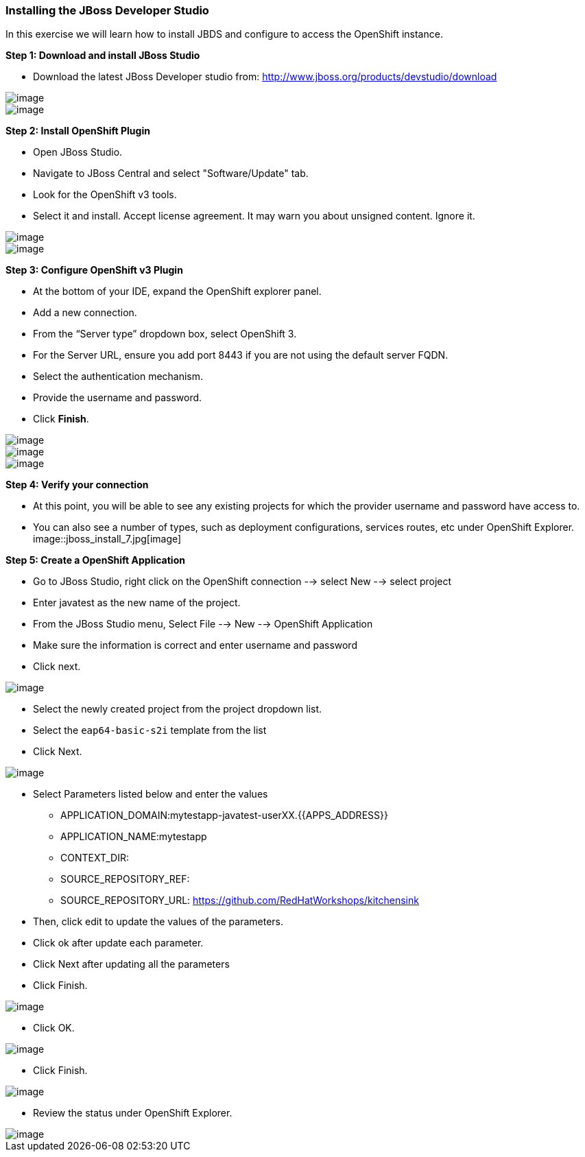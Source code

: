 [[installing-the-jboss-developer-studio]]
### Installing the JBoss Developer Studio

:data-uri:

In this exercise we will learn how to install JBDS and configure to
access the OpenShift instance.

*Step 1: Download and install JBoss Studio*

* Download the latest JBoss Developer studio from:
http://www.jboss.org/products/devstudio/download

image::jboss_install_1.png[image]

image::jboss_install_2.png[image]

*Step 2: Install OpenShift Plugin*

* Open JBoss Studio.
* Navigate to JBoss Central and select "Software/Update" tab.
* Look for the OpenShift v3 tools.
* Select it and install. Accept license agreement. It may warn you about
unsigned content. Ignore it.

image::jboss_install_3.png[image]

image::jboss_install_4.png[image]

*Step 3: Configure OpenShift v3 Plugin*

* At the bottom of your IDE, expand the OpenShift explorer panel.
* Add a new connection.
* From the “Server type” dropdown box, select OpenShift 3.
* For the Server URL, ensure you add port 8443 if you are not using the
default server FQDN.
* Select the authentication mechanism.
* Provide the username and password.
* Click *Finish*.

image::jboss_install_5.png[image]

image::jboss_install_6.jpg[image]
image::jboss_install_6a.jpg[image]

*Step 4: Verify your connection*

* At this point, you will be able to see any existing projects for which
the provider username and password have access to.
* You can also see a number of types, such as deployment configurations,
services routes, etc under OpenShift Explorer.
image::jboss_install_7.jpg[image]

*Step 5: Create a OpenShift Application*

* Go to JBoss Studio, right click on the OpenShift connection --> select
New --> select project
* Enter javatest as the new name of the project.
* From the JBoss Studio menu, Select File --> New --> OpenShift
Application
* Make sure the information is correct and enter username and password
* Click next.

image::jboss_install8.jpg[image]

* Select the newly created project from the project dropdown list.
* Select the `eap64-basic-s2i` template from the list
* Click Next.

image::jboss_install_9.jpg[image]

* Select Parameters listed below and enter the values
** APPLICATION_DOMAIN:mytestapp-javatest-userXX.{{APPS_ADDRESS}}
** APPLICATION_NAME:mytestapp
** CONTEXT_DIR:
** SOURCE_REPOSITORY_REF:
** SOURCE_REPOSITORY_URL: https://github.com/RedHatWorkshops/kitchensink
* Then, click edit to update the values of the parameters.
* Click ok after update each parameter.
* Click Next after updating all the parameters
* Click Finish.

image::jboss_install_10.jpg[image]

* Click OK.

image::jboss_install_11.jpg[image]

* Click Finish.

image::jboss_install_12.jpg[image]

* Review the status under OpenShift Explorer.

image::jboss_install_13.jpg[image]
